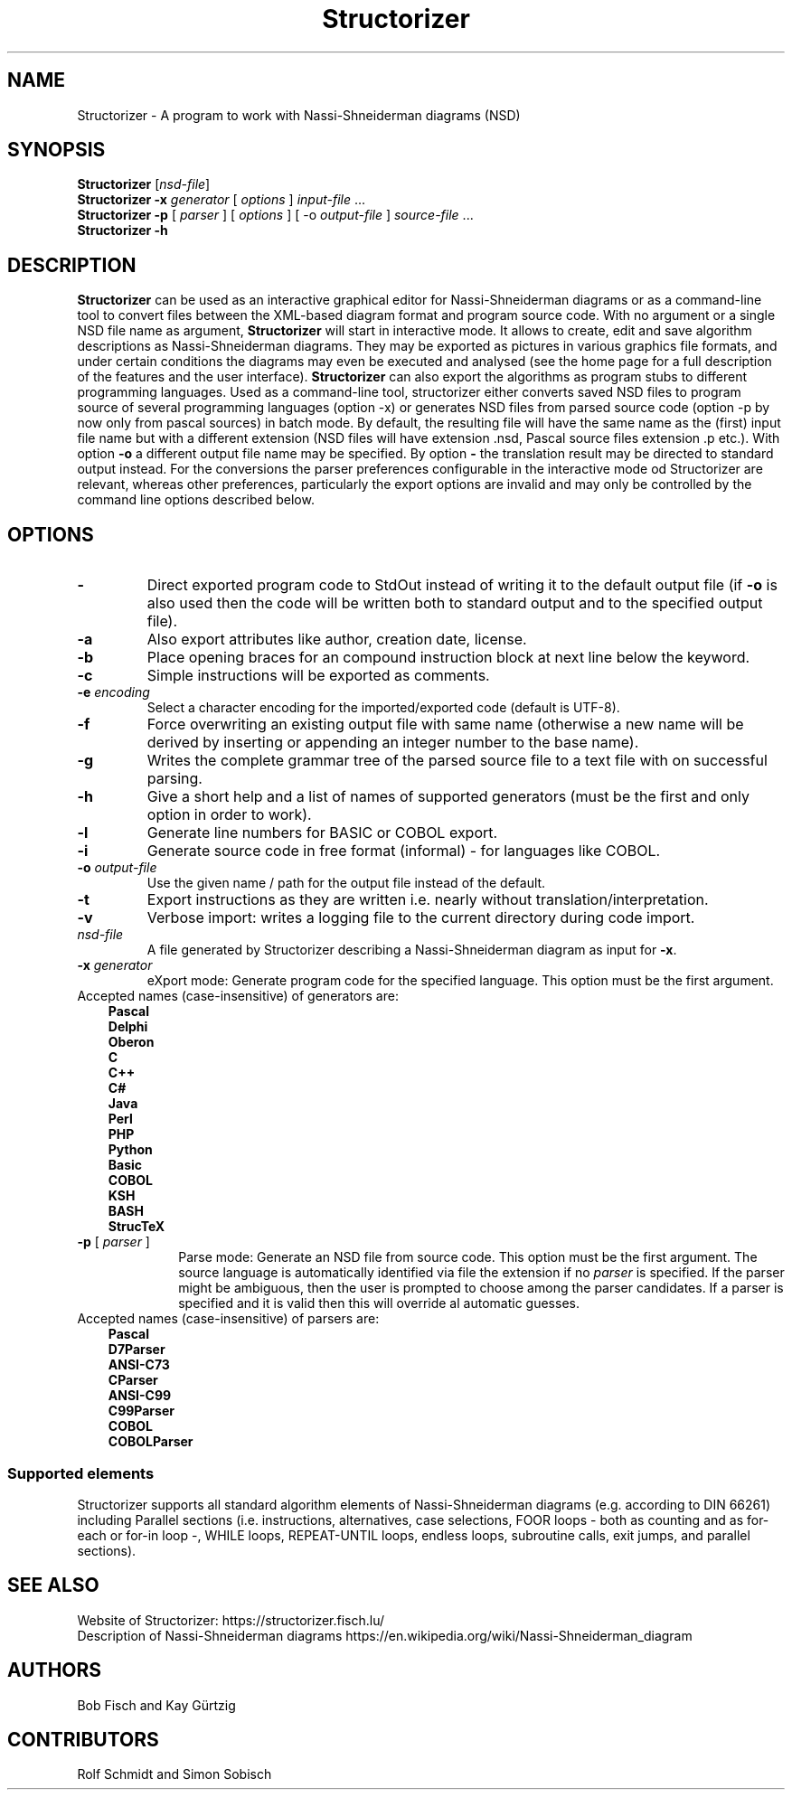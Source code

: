 .TH Structorizer 1 "17 August 2018" "" "User's Manual"
.SH NAME
Structorizer \- A program to work with Nassi-Shneiderman diagrams (NSD)
.SH SYNOPSIS
.B Structorizer
.RI [ nsd\-file ]
.br
.B Structorizer \-x \fIgenerator\fP
[ \fIoptions\fP ]
\fIinput\-file\fP ...
.br
.B Structorizer -p
[
\fIparser\fP
]
[
\fIoptions\fP
]
[
\-o \fIoutput-file\fP
]
\fIsource-file\fP ...
.br
.B Structorizer \-h
.br
.SH DESCRIPTION
\fBStructorizer\fP can be used as an interactive graphical editor for Nassi-Shneiderman diagrams or as a command-line tool to convert files between the XML-based diagram format and program source code.
With no argument or a single NSD file name as argument, \fBStructorizer\fP will start in interactive mode. It allows to create, edit and save algorithm descriptions as Nassi-Shneiderman diagrams. They may be exported as pictures in various graphics file formats, and under certain conditions the diagrams may even be executed and analysed (see the home page for a full description of the features and the user interface). \fBStructorizer\fP can also export the algorithms as program stubs to different programming languages.
Used as a command-line tool, structorizer either converts saved NSD files to program source of several programming languages (option -x) or generates NSD files from parsed source code (option -p by now only from pascal sources) in batch mode.
By default, the resulting file will have the same name as the (first) input file name but with a different extension (NSD files will have extension .nsd, Pascal source files extension .p etc.). With option \fB-o\fP a different output file name may be specified. By option \fB-\fP the translation result may be directed to standard output instead.
For the conversions the parser preferences configurable in the interactive mode od Structorizer are relevant, whereas other preferences, particularly the export options are invalid and may only be controlled by the command line options described below.
.SH OPTIONS
.TP
\fB\-\fP
Direct exported program code to StdOut instead of writing it to the default output file (if \fB-o\fP is also used then the code will be written both to standard output and to the specified output file).
.TP
\fB\-a\fP
Also export attributes like author, creation date, license.
.TP
\fB\-b\fP
Place opening braces for an compound instruction block at next line below the keyword.
.TP
\fB\-c\fP
Simple instructions will be exported as comments.
.TP
\fB\-e\fP \fIencoding\fP
Select a character encoding for the imported/exported code (default is UTF-8).
.TP
\fB\-f\fP
Force overwriting an existing output file with same name (otherwise a new name will be derived by inserting or appending an integer number to the base name).
.TP
\fB\-g\fP
Writes the complete grammar tree of the parsed source file to a text file with on successful parsing.
.TP
\fB\-h\fP
Give a short help and a list of names of supported generators (must be the first and only option in order to work).
.TP
\fB\-l\fP
Generate line numbers for BASIC or COBOL export.
.TP
\fB\-i\fP
Generate source code in free format (informal) - for languages like COBOL.
.TP
\fB\-o\fP \fIoutput\-file\fP
Use the given name / path for the output file instead of the default.
.TP
\fB\-t\fP
Export instructions as they are written i.e. nearly without  translation/interpretation.
.TP
\fB\-v\fP
Verbose import: writes a logging file to the current directory during code import.
.TP
\fInsd\-file\fP
A file generated by Structorizer describing a Nassi-Shneiderman diagram as input for \fB-x\fP.
.TP
\fB\-x\fP \fIgenerator\fP
eXport mode: Generate program code for the specified language. This option must be the first argument.
.TP 10
Accepted names (case-insensitive) of generators are:
.RS 3
.B Pascal
.br
.B Delphi
.br
.B Oberon
.br
.B C
.br
.B "C++"
.br
.B C#
.br
.B Java
.br
.B Perl
.br
.B PHP
.br
.B Python
.br
.B Basic
.br
.B COBOL
.br
.B KSH
.br
.B BASH
.br
.B StrucTeX
.RE
.TP
\fB\-p\fP [ \fIparser\fP ]
Parse mode: Generate an NSD file from source code. This option must be the first argument. The source language is automatically identified via file the extension if no \fIparser\fR is specified. If the parser might be ambiguous, then the user is prompted to choose among the parser candidates. If a parser is specified and it is valid then this will override al automatic guesses.
.TP 10
Accepted names (case-insensitive) of parsers are:
.RS 3
.B Pascal
.br
.B D7Parser
.br
.B "ANSI-C73"
.br
.B CParser
.br
.B "ANSI-C99"
.br
.B C99Parser
.br
.B COBOL
.br
.B COBOLParser
.RE
.SS "Supported elements"
Structorizer supports all standard algorithm elements of Nassi-Shneiderman diagrams (e.g. according to DIN 66261) including Parallel sections (i.e. instructions, alternatives, case selections, FOOR loops - both as counting and as for-each or for-in loop -, WHILE loops, REPEAT-UNTIL loops, endless loops, subroutine calls, exit jumps, and parallel sections).
.SH "SEE ALSO"
Website of Structorizer: https://structorizer.fisch.lu/
.br
Description of Nassi-Shneiderman diagrams https://en.wikipedia.org/wiki/Nassi-Shneiderman_diagram
.SH AUTHORS
Bob Fisch and Kay Gürtzig
.SH CONTRIBUTORS
Rolf Schmidt and Simon Sobisch

